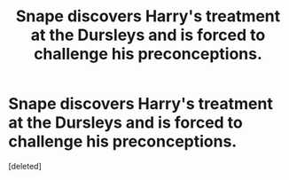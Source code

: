 #+TITLE: Snape discovers Harry's treatment at the Dursleys and is forced to challenge his preconceptions.

* Snape discovers Harry's treatment at the Dursleys and is forced to challenge his preconceptions.
:PROPERTIES:
:Score: 1
:DateUnix: 1426601002.0
:DateShort: 2015-Mar-17
:FlairText: Request
:END:
[deleted]

